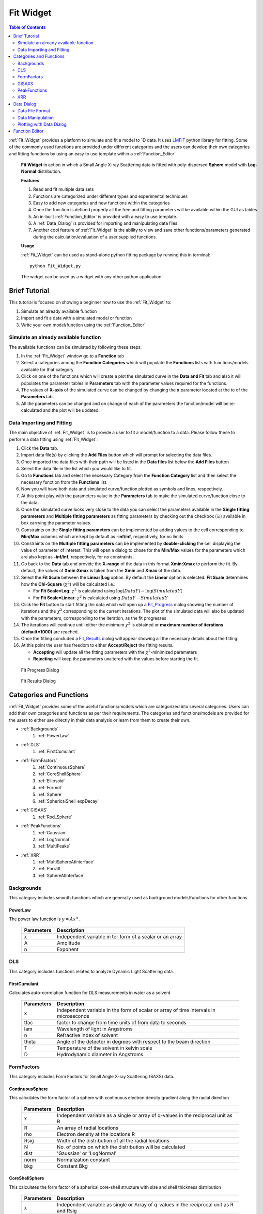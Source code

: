 .. _Fit_Widget:

Fit Widget
==========

.. contents:: Table of Contents
   :depth: 2

:ref:`Fit_Widget` provides a platform to simulate and fit a model to 1D data. It uses `LMFIT <https://lmfit.github.io/lmfit-py/>`_ python library for fitting.
Some of the commonly used functions are provided under different categories and the users can develop their own
categories and fitting functions by using an easy to use template within a :ref:`Function_Editor`


.. figure:: ./Figures/Fit_Widget_in_Action.png
    :figwidth: 100%

    **Fit Widget** in action in which a Small Angle X-ray Scattering data is fitted with poly-dispersed **Sphere** model with **Log-Normal** distribution.


    **Features**

    1. Read and fit multiple data sets
    2. Functions are categorized under different types and experimental techniques
    3. Easy to add new categories and new functions within the categories
    4. Once the function is defined properly all the free and fitting parameters will be available within the GUI as tables.
    5. An in-built :ref:`Function_Editor` is provided with a easy to use template.
    6. A :ref:`Data_Dialog` is provided for importing and manipulating data files.
    7. Another cool feature of :ref:`Fit_Widget` is the ability to view and save other functions/parameters generated during the calculation/evaluation of a user supplied functions.


    **Usage**

    :ref:`Fit_Widget` can be used as stand-alone python fitting package by running this in terminal::

        python Fit_Widget.py

    The widget can be used as a widget with any other python application.

.. _Brief_Tutorial:

Brief Tutorial
**************
This tutorial is focused on showing a beginner how to use the :ref:`Fit_Widget` to:

1. Simulate an already available function
2. Import and fit a data with a simulated model or function
3. Write your own model/function using the :ref:`Function_Editor`

Simulate an already available function
--------------------------------------
The available functions can be simulated by following these steps:

1. In the :ref:`Fit_Widget` window go to a **Function** tab
2. Select a categories among the **Function Categories** which will populate the **Functions** lists with functions/models available for that category.
3. Click on one of the functions which will create a plot the simulated curve in the **Data and Fit** tab and also it will populates the parameter tables in **Parameters** tab with the parameter values required for the functions.
4. The values of **X-axis** of the simulated curve can be changed by changing the **x** parameter located at the to of the **Parameters** tab.
5. All the parameters can be changed and on change of each of the parameters the function/model will be re-calculated and the plot will be updated.

Data Importing and Fitting
--------------------------
The main objective of :ref:`Fit_Widget` is to provide a user to fit a model/function to a data. Please follow these to perform a data fitting using :ref:`Fit_Widget`:

1. Click the **Data** tab.
2. Import data file(s) by clicking the **Add Files** button which will prompt for selecting the data files.
3. Once imported the data files with their path will be listed in the **Data files** list below the **Add Files** button
4. Select the data file in the list which you would like to fit.
5. Go to **Functions** tab and select the necessary Category from the **Function Category** list and then select the necessary function from the **Functions** list.
6. Now you will have both data and simulated curve/function plotted as symbols and lines, respectively.
7. At this point play with the parameters value in the **Parameters** tab to make the simulated curve/function close to the data.
8. Once the simulated curve looks very close to the data you can select the parameters available in the **Single fitting parameters** and **Multiple fitting parameters** as fitting parameters by checking out the checkbox (☑) available in box carrying the parameter values.
9. Constraints on the **Single fitting parameters** can be implemented by adding values to the cell corresponding to **Min/Max** columns which are kept by default as **-inf/inf**, respectively, for no limits.
10. Constraints on the **Multiple fitting parameters** can be implemented by **double-clicking** the cell displaying the value of parameter of interest. This will open a dialog to chose for the **Min/Max** values for the parameters which are also kept as **-inf/inf**, respectively, for no constraints.
11. Go back to the **Data** tab and provide the **X-range** of the data in this format **Xmin:Xmax** to perform the fit. By default, the values of **Xmin:Xmax** is taken from the **Xmin** and **Xmax** of the data.
12. Select the **Fit Scale**  between the **Linear|Log** option. By default the **Linear** option is selected. **Fit Scale** determines how the **Chi-Square** (:math:`\chi^2`) will be calculated i.e.:

    * For **Fit Scale=Log**: :math:`\chi^2` is calculated using :math:`\log{(DataY)}-\log{(SimulatedY)}`
    * For **Fit Scale=Linear**: :math:`\chi^2` is calculated using :math:`DataY-SimulatedY`
13. Click the **Fit** button to start fitting the data which will open up a Fit_Progress_ dialog showing the number of iterations and the :math:`\chi^2` corresponding to the current iterations. The plot of the simulated data will also be updated with the parameters, corresponding to the iteration, as the fit progresses.
14. The iterations will continue until either the minimum :math:`\chi^2` is obtained or **maximum number of iterations (default=1000)**  are reached.
15. Once the fitting concluded a Fit_Results_ dialog will appear showing all the necessary details about the fitting.
16. At this point the user has freedom to either **Accept/Reject** the fitting results.

    * **Accepting** will update all the fitting parameters with the :math:`\chi^2`-minimized parameters
    * **Rejecting** will keep the parameters unaltered with the values before starting the fit.


.. _Fit_Progress:

.. figure:: ./Figures/Fit_Progress.png
    :figwidth: 30%

    Fit Progress Dialog

.. _Fit_Results:

.. figure:: ./Figures/Fit_Results.png
    :figwidth: 70%

    Fit Results Dialog


Categories and Functions
************************
:ref:`Fit_Widget` provides some of the useful functions/models which are categorized into several categories. Users can add their own categories and functions as per their requirements. The categories and functions/models are provided for the users to either use directly in their data analysis or learn from them to create their own.

* :ref:`Backgrounds`
    1. :ref:`PowerLaw`
* :ref:`DLS`
    1. :ref:`FirstCumulant`
* :ref:`FormFactors`
    1. :ref:`ContinuousSphere`
    2. :ref:`CoreShellSphere`
    3. :ref:`Ellipsoid`
    4. :ref:`Formol`
    5. :ref:`Sphere`
    6. :ref:`SphericalShell_expDecay`
* :ref:`GISAXS`
    1. :ref:`Rod_Sphere`
* :ref:`PeakFunctions`
    1. :ref:`Gaussian`
    2. :ref:`LogNormal`
    3. :ref:`MultiPeaks`
* :ref:`XRR`
    1. :ref:`MultiSphereAtInterface`
    2. :ref:`Parratt`
    3. :ref:`SphereAtInterface`


.. _Backgrounds:

Backgrounds
-----------
This category includes smooth functions which are generally used as background models/functions for other functions.

.. _PowerLaw:

PowerLaw
++++++++
The power law function is :math:`y=Ax^n` .

    ==========  ========================================================================================================
    Parameters  Description
    ==========  ========================================================================================================
    x		    Independent variable in ter form of a scalar or an array
    A		    Amplitude
    n           Exponent
    ==========  ========================================================================================================


.. _DLS:

DLS
---
This category includes functions related to analyze Dynamic Light Scattering data.

.. _FirstCumulant:

FirstCumulant
+++++++++++++
Calculates auto-correlation function for DLS measurements in water as a solvent

    ==========  ========================================================================================================
    Parameters  Description
    ==========  ========================================================================================================
    x			Independent variable in the form of scalar or array of time intervals in microseconds
    tfac		factor to change from time units of from data to seconds
    lam         Wavelength of light in Angstroms
    n           Refractive index of solvent
    theta       Angle of the detector in degrees with respect to the beam direction
    T			Temperature of the solvent in kelvin scale
    D			Hydrodynamic diameter in Angstroms
    ==========  ========================================================================================================


.. _FormFactors:

FormFactors
-----------
This category includes Form Factors for Small Angle X-ray Scattering (SAXS) data.

.. _ContinuousSphere:

ContinuousSphere
++++++++++++++++
This calculates the form factor of a sphere with continuous electron density gradient along the radial direction

    ==========  ========================================================================================================
    Parameters  Description
    ==========  ========================================================================================================
    x           Independent variable as a single or array of q-values in the reciprocal unit as R
    R           An array of radial locations
    rho         Electron density at the locations R
    Rsig        Width of the distribution of all the radial locations
    N           No. of points on which the distribution will be calculated
    dist        'Gaussian' or 'LogNormal'
    norm        Normalization constant
    bkg         Constant Bkg
    ==========  ========================================================================================================

.. _CoreShellSphere:

CoreShellSphere
+++++++++++++++
This calculates the form factor of a spherical core-shell structure with size and shell thickness distribution

    ==========  ========================================================================================================
    Parameters  Description
    ==========  ========================================================================================================
    x           Independent variable as single or Array of q-values in the reciprocal unit as R and Rsig
    R           Mean radius of the solid spheres
    Rsig        Width of the distribution of solid spheres
    rhoc        Electron density of the core
    sh          Shell thickness
    shsig       Width of distribution of shell thicknesses
    rhosh       Electron density of the shell
    dist        Gaussian or LogNormal
    N           No. of points on which the distribution will be calculated
    rhosol      Electron density of the surrounding solvent/media
    ==========  ========================================================================================================

.. _Ellipsoid:

Ellipsoid
+++++++++
Calculates the form factor of an ellipsoid

    ==========  ========================================================================================================
    Parameters  Description
    ==========  ========================================================================================================
    x           Independent variable as single or Array of q-values in the reciprocal unit as R1 and R2
    R1          Semi-minor of the ellipsoid
    R2          Semi-major axis of the ellipsoid
    rhoc        Electron density of the ellipsoid
    rhosol      Electron density of the surrounding media/solvent
    norm        Normalization constant
    bkg         Constant Bkg
    ==========  ========================================================================================================

.. _Formol:

Formol
++++++
This calculates the form factor for two different kinds of  molecules in cm^-1 for which the XYZ coordinates of the all the atoms composing the molecules are known

    ==========  ========================================================================================================
    Parameters  Description
    ==========  ========================================================================================================
    x           Independent variable scalar or array of reciprocal wave vectors
    E           Energy of the X-rays at which the scattering pattern is measured
    fname1      Name with path of the .xyz file containing X, Y, Z coordinates of all the atoms of the molecule of type 1
    eta1        Fraction of molecule type 1
    fname2      Name with path of the .xyz file containing X, Y, Z coordinates of all the atoms of the moleucule of type 2
    eta2        Fraction of molecule type 2
    rmin        Minimum radial distance for calculating electron density
    rmax        Maximum radial distance for calculating electron density
    Nr          Number of points at which electron density will be calculated
    qoff        Q-offset may be required due to uncertainity in Q-calibration
    sol         No of electrons in solvent molecule (Ex: H2O has 18 electrons)
    sig         Debye-waller factor
    norm        Normalization constant which can be the molar concentration of the particles
    bkg         Background
    ==========  ========================================================================================================

.. _Sphere:

Sphere
++++++
Calculates the form factor of a solid sphere with size distribution

    ==========  ========================================================================================================
    Parameters  Description
    ==========  ========================================================================================================
    x           Independent variable as array of q-values in the same reciprocal unit as R and Rsig
    R           Mean radius of the solid spheres
    Rsig        Width of the distribution of solid spheres
    dist        Gaussian or LogNormal
    N           No. of points on which the distribution will be calculated
    rhoc        Electron density of the particle
    rhosol      Electron density of the solvent or surrounding environment
    ==========  ========================================================================================================

.. _SphericalShell_expDecay:

SphericalShell_expDecay
+++++++++++++++++++++++
Calculates the form factor of exponentially decaying ion distribution around a spherical particle

    ==========  ========================================================================================================
    Parameters  Description
    ==========  ========================================================================================================
    x           Independent variable in the form of a scalar or an array
    Rc          Radial distance in Angstroms after which the solvent contribution starts
    strho       Concentration of the ions of interest in the stern layer in Molar
    tst         Thickness of stern layer in Angstroms
    lrho        The maximum concentration of the diffuse layer in Molars
    lexp        The decay length of the diffuse layer assuming exponential decay
    rhosol      The surrounding bulk density
    norm        Density of particles in Moles/Liter
    bkg         Constant background
    ==========  ========================================================================================================

.. _GISAXS:

GISAXS
------
This category includes functions which deals with X-ray scattering patterns in Grazing incidence university.

.. _Rod_Sphere:

Rod_Sphere
++++++++++
This Provides rod scan from spherical objects dispersed on a substrate

    ==========  ========================================================================================================
    Parameters  Description
    ==========  ========================================================================================================
    x           Independent variable as array of Qz values of rod scan
    R           Mean radius of spheres in inverse units of Qz
    Rsig        Width of distribution of spheres in inverse units of Qz
    dist        'Gaussian' or 'LogNormal'
    qc          Critical wave-vector for the substrate on which sphere are aranged
    qpar        In-plane wave-vector at which the rod was measured
    qparsig:    The width of the peak at which the rod was measured
    norm        Normalization constant
    bkg:        Constant background
    ==========  ========================================================================================================


.. _PeakFunctions:

PeakFunctions
-------------
This category includes peak related functions

.. _Gaussian:

Gaussian
++++++++
Provides Gaussian function`

    ==========  ========================================================================================================
    Parameters  Description
    ==========  ========================================================================================================
    x           Independent variable as scalar or array of values
    pos         Peak position
    wid         Width of the peak
    norm        Normalization constant
    bkg         Constant background
    ==========  ========================================================================================================

.. _LogNormal:

LogNormal
+++++++++
Provides log-normal function :math:`y=norm\exp{\left[\frac{-(\log{x}-\log{pos})^2}{2wid^2}\right]/\sqrt{2\pi}}/wid/x+bkg`
    ==========  ========================================================================================================
    Parameters  Description
    ==========  ========================================================================================================
    x           Independent variable as scalar or array of values
    pos         Peak position of the Gaussian part of the distribution
    wid         Width of the Gaussian part of the distribution
    norm        Normalization constant
    bkg         Constant background
    ==========  ========================================================================================================

.. _MultiPeaks:

MultiPeaks
++++++++++
Provides multipeak function with different background function
    ==========  ========================================================================================================
    Parameters  Description
    ==========  ========================================================================================================
    x           independent variable in ter form of a scalar or an array
    power       1 for :math:`c_0+c_1 x+c_2 x^2+c_3 x^3+c_N x^N`, -1 for :math:`c0+c1/x+c2/x^2+c3/x^3+c_N/x^N`
    N           exponent of arbitrary degree polynomial i.e :math:`x^N` or :math:`1/x^N`
    c0          constant background
    c1          coefficient of the linear(x) or inverse(1/x) background
    c2          coefficient of the quadratic(:math:`x^2`) or inverse quadratic (:math:`1/x^2`) background
    c3          coefficient of the cubic bacground
    cN          coefficient of the :math:`x^N` or inverse :math:`1/x^N` background
    cexp        coefficient of the exponential background
    lexp        decay length of the exponential background
    mpar        The peak parameters where 'type': (0: Gaussian, 1: Lorenzian, 2: Step)
    ==========  ========================================================================================================


.. _XRR:

XRR
---
This category includes X-ray Reflectivity (XRR) related functions

.. _MultiSphereAtInterface:

MultiSphereAtInterface
++++++++++++++++++++++
Calculates X-ray reflectivity from multilayers of core-shell spherical nanoparticles assembled near an interface
    ==========  ========================================================================================================
    Parameters  Description
    ==========  ========================================================================================================
    x           Independent variable as array of wave-vector transfer along z-direction
    E           Energy of x-rays in inverse units of x
    Rc          Radius of the core of the nanoparticles
    rhoc        Electron density of the core
    Tsh         Thickness of the outer shell
    rhosh       Electron Density of the outer shell. If 0, the electron density the shell region will be assumed to be filled by the bulk phases depending upon the position of the nanoparticles
    rhoup       Electron density of the upper bulk phase
    rhodown     Electron density of the lower bulk phase
    sig         Roughness of the interface
    mpar        The layer parameters where, **Z0** : position of the layer, **cov** : coverage of the nanoparticles in the layer, **Z0sig** : Width of distribution of the nanoparticles in the layer
    rrf         1 for Fresnel normalized reflectivity and 0 for just reflectivity
    qoff        q-offset to correct the zero q of the instrument
    zmin        Minimum depth for electron density calculation
    zmax        Maximum depth for electron density calculation
    dz          Minimum slab thickness
    ==========  ========================================================================================================

.. _Parratt:

Parratt
+++++++
Calculates X-ray reflectivity from a system of multiple layers using Parratt formalism
    ==========  ========================================================================================================
    Parameters  Description
    ==========  ========================================================================================================
    x           Indpendendent variable as array of wave-vector transfer along z-direction
    E           Energy of x-rays in invers units of x
    mpar        The layer parameters where, d: thickness of each layer, rho:Electron ensity of each layer, beta: Absorption coefficient of each layer, sig: roughness of interface separating each layer. The upper and lower thickness should be always  fixed. The roughness of the topmost layer should be always kept 0.
    Nlayers     The number of layers in which the layers will be subdivided for applying Parratt formalism
    rrf         1 for Frensnel normalized refelctivity and 0 for just reflectivity
    qoff        q-offset to correct the zero q of the instrument
    ==========  ========================================================================================================

.. _SphereAtInterface:

SphereAtInterface
+++++++++++++++++
Calculates X-ray reflectivity from a system of nanoparticle at an interface between two media
    ==========  ========================================================================================================
    Parameters  Description
    ==========  ========================================================================================================
    x           Independent variable as array of wave-vector transfer along z-direction
    lam         Wavelength of x-rays in invers units of x
    Rc          Radius of nanoparticles in inverse units of x
    rhoc        Electron density of the nanoparticles
    cov         Coverate of the nanoparticles in %
    D           The lattice constant of the two dimensional hcp structure formed by the particles
    Zo          Average distance between the center of the nanoparticles and the interface
    decay       Assuming exponential decay of the distribution of nanoparticles away from the interface
    rho_up      Electron density of the upper medium
    rho_down    Electron density of the lower medium
    zmin        Minimum z value for the electron density profile
    zmin        Maximum z value for the electron density profile
    dz          Minimum slab thickness
    roughness   Roughness of the interface
    rrf         1 for Frensnel normalized refelctivity and 0 for just reflectivity
    qoff        Offset in the value of qz due to alignment errors
    ==========  ========================================================================================================


.. _Data_Dialog:

Data Dialog
***********
The dialog provides an interface to import and manipulate data for the :ref:`Fit_Widget`.

.. figure:: ./Figures/Data_Dialog.png
    :figwidth: 70%

    Data Dialog in action as a stand-alone data viewer where a file **trial.txt** is imported.

    **Features**

    Data Dialog has several cool features:

    1. It can import any ascii file with tabulated data with the file extensions (**.txt**, **.dat**).
    2. It can show both the meta-data and the data present in the file provided that the data file is written in this particular format as mentioned in :ref:`Data_File_Format`.
    3. After loading the file, both meta-data and the data can be added or removed or modified.
    4. New rows and columns can be added or removed for the data.
    5. Mathematical calculations can be done on the existing columns of the data which will be added as new columns. For data manipulations please follow the instructions in :ref:`Data_Manipulation`.
    6. Provides 1D plots of all/some of the columns of the data. See :ref:`Plotting_With_Data_Dialog`
    7. If the **☐Auto Update** is checked, any change in the data file will update the data automatically in the :ref:`Data_Dialog` along with **Plots**.
    8. Using the **☐Auto Update** feature a datafile can be visualized dynamically on change in the data within the file.

    **Usage**

    The dialog can be used as a dialog to import data in any other widgets like the :ref:`Fit_Widget`. For example, within the :ref:`Fit_Widget` the :ref:`Data_Dialog` is used to manipulate the data by opening the dialog using the following function::

        from Data_Dialog import Data_Dialog

        def openDataDialog(self,item):
            fnum,fname=item.text().split('<>')
            data_dlg=Data_Dialog(data=self.dlg_data[fname],parent=self,plotIndex=self.plotColIndex[fname])
            data_dlg.dataFileLineEdit.setText(fname)
            if data_dlg.exec_():
                newFname=data_dlg.dataFileLineEdit.text()
                if fname==newFname:
                    self.plotColIndex[fname]=data_dlg.plotColIndex
                    self.dlg_data[fname]=copy.copy(data_dlg.data)
                    self.data[fname]=copy.copy(data_dlg.externalData)
                    self.plotWidget.add_data(self.data[fname]['x'],self.data[fname]['y'],yerr=self.data[fname]['yerr'],name=fnum)
                    self.update_plot()
                else:
                    item.setText('%s<>%s'%(fnum,newFname))
                    self.data[newFname]=self.data.pop(fname)
                    self.dlg_data[newFname]=self.dlg_data.pop(fname)
                    self.dlg_data[newFname]=copy.copy(data_dlg.data)
                    self.data[newFname]=copy.copy(data_dlg.externalData)
                    self.plotColIndex[newFname]=data_dlg.plotColIndex
                    self.plotWidget.add_data(self.data[newFname]['x'], self.data[newFname]['y'], yerr=self.data[newFname][
                        'yerr'],name=fnum)
                    self.update_plot()


    The dialog can also be used stand-alone to visualize, manipulate a data file with data and meta-data (see :ref:`Data_File_Format`) by running this command in terminal::

            python Data_Dialog.py [filename]

    where [filename] is an optional argument to provide a file with full path.




.. _Data_File_Format:

Data File Format
----------------
The data file must be written in the format as shown below::

    #Any text about explaining the data
    #parameter1_name=parameter1_value
    #parameter2_name=parameter2_value
    #col_names=['col1','col2','col3']
    1   1   1
    2   4   8
    3   9   27

The first few lines with '#' can be used for stating the details of the file. Any meta-data needs to be saved should
follow the syntax as shown above as '#parameter1_name=parameter1_value'. When the above file is saved as **data_file.txt** and opened in :ref:`Data_Dialog`, the data looks like this:

.. figure:: ./Figures/Data_Dialog_w_Data_File.png
    :figwidth: 70%

    Data Dialog in action in which it is loaded with **data_fle.txt**



.. _Data_Manipulation:

Data Manipulation
-----------------
In the :ref:`Data_Dialog` both the meta-data and data can be added/removed and edited with the following conditions:

1. If a file is imported with **col_names** as one of the meta-data, you can edit the values of the **col_names** but cannot remove it.
2. If the columns are already set for plotting in the **Plot Setup** tab you cannot remove the last two tabs.
3. When the :ref:`Data_Dialog` is not used within any other widgets, all the data columns can be removed.
4. When the :ref:`Data_Dialog` is used within any other widgets, one can delete all the columns except the remaining two.

Add New Data Column
+++++++++++++++++++
You can add new columns by clicking **Add Column** which will open up a :ref:`Data_Column_Dialog_i`. Then the column values can be either:

1. An expression of **i** which can take integer values from a minimum value (default=0) to a maximum value (default=100). The expression can be any numpy expression like::

    i**2
    np.sin(i)+np.cos(i)
    np.exp(i*2)

 Here **np** is the imported **numpy** module. Please see :ref:`Data_Column_Dialog_i`.

2. A numpy expression involving the data columns (col_A and col_B in this case) like::

    col.col_A+col.col_B
    np.sin(col.col_A)+np.cos(col.col_B)
    np.exp(col.col_A)

 Here a particular column is used as **col.Column_Name**. Please see Data_Column_Dialog_Columns_.

.. _Data_Column_Dialog_i:

.. figure:: ./Figures/Data_Column_Dialog_with_i.png
    :figwidth: 70%

    Data Column Dialog with numpy expression involving i

.. _Data_Column_Dialog_Columns:

.. figure:: ./Figures/Data_Column_Dialog_with_columns.png
    :figwidth: 70%

    Data Column Dialog with numpy expression involving columns

Remove Data Columns
+++++++++++++++++++
The columns can be removed by:

1. Selecting the entire column either by:

   * Selecting the first row of the column and select the last row with **SHIFT** button pressed.
   * Clicking the **Left-Mouse-Button** of the mouse over the first row of the column and keeping the **Left-Mouse-Button** pressed drag all the way to the last column.
   * All the columns can be selected by be clicking on a single data cell and press **CTRL-A**

2. Click the **Remove Column** button.

Add New Data Rows
+++++++++++++++++
A new row can be added by selecting a row where you want to add a row and click **Add Row**

Remove Data Rows
++++++++++++++++
Multiple rows can be removed by selecting multiple rows and click **Remove Rows**

Change Data Column Names
++++++++++++++++++++++++
The column names of the Data can be changed by changing the meta-data **col_names**.


.. _Plotting_With_Data_Dialog:

Plotting with Data Dialog
-------------------------
Data_Dialog_ can also be used for visualizing (within the Data Dialog) and selecting the data (for other widgets) to create 1D plots with errorbars. In order to plot the data needs to be at least a two column data. Once a two-column data is opened, in order to to visualize/select the data for plotting one needs to do the following:

    1) Click to the **Plot Setup** tab. See :ref:`Data_Dialog_Plot_Setup`.
    2) Click **Add** button which will automatically add a row in the table.
    3) By default the row will be loaded with with *Data_0* as label, first and second column of the data as *X* and *Y* column, respectively.
    4) By default the *Yerr* column is selected as *None*.
    5) Many rows can be added in this way to visualize the data in :ref:`Data_Dialog` whereas when the :ref:`Data_Dialog` is used within other widgets only one row will be added by default.
    6) The data rows can be removed from the **Plot Setup** by selecting entire row (by clicking the row numbers at the extreme left) and clicking the **Remove** button.
    7) When using the :ref:`Data_Dialog` with any other widget, you cannot add or remove plots set for plotting. Though you can change the columns to plot.
    8) All the columns of the data will be available as drop down menu in each of the cells for selecting them as *X*, *Y*, and *Yerr* columns to plot.
    9) After adding the column, go to **Plots** tab within the :ref:`Data_Dialog` to visualize the data. See :ref:`Data_Dialog_Plot_tab`.
    10) Both the X- and Y-axis labels will be updated with the column names selected in the **Plot Setup**.
    11) In order to switch between the log/linear scales of both the axes check/uncheck the **☐LogX** and **☐LogY** checkboxes.
    12) Line-width and the Symbol sizes can be tweaked by changing the **Line width** and **Point size** options.
    13) By default, the errorbars are not plotted and can be plotted by checking the **☐Errorbar** checkbox, provided that a column is already selected in *Yerr* column of the **Plot Setup**.

.. _Data_Dialog_Plot_Setup:

.. figure:: ./Figures/Data_Dialog_Plot_Setup.png
    :figwidth: 70%

    Plot Setup of the Data Dialog

.. _Data_Dialog_Plot_tab:

.. figure:: ./Figures/Data_Dialog_Plot_tab.png
    :figwidth: 70%

    Plot tab of the Data Dialog

.. _Function_Editor:

Function Editor
***************
The editor provides an interface to write new functions to be included
in the :ref:`Fit_Widget`. The editor is enabled with python syntax highlighting.

.. figure:: ./Figures/Function_Editor.png
    :figwidth: 100%

    Function Editor

The editor starts with a template to write new functions. The template looks like this::

    ####Please do not remove lines below####
    from lmfit import Parameters
    import numpy as np
    import sys
    import os
    sys.path.append(os.path.abspath('.'))
    sys.path.append(os.path.abspath('./Functions'))
    sys.path.append(os.path.abspath('./Fortran_rountines'))
    ####Please do not remove lines above####

    ####Import your modules below if needed####



    class FunctionName: #Please put the class name same as the function name
        def __init__(self,x=0,mpar={}):
            """
            Documentation
            x           : independent variable in ter form of a scalar or an array
            """
            if type(x)==list:
                self.x=np.array(x)
            else:
                self.x=x
            self.__mpar__=mpar #If there is any multivalued parameter
            self.choices={} #If there are choices available for any fixed parameters
            self.init_params()

        def init_params(self):
            """
            Define all the fitting parameters like
            self.param.add('sig',value = 0, vary = 0, min = -np.inf, max = np.inf, expr = None, brute_step = None)
            """
            self.params=Parameters()

        def y(self):
            """
            Define the function in terms of x to return some value
            """
            self.output_params={}
            return self.x

A new function is basically as a python **class**. The *class name* determines the name of the function. As per the template there are three essential functions needs to be defined within the **class**:

1. **__init__** function
    . With this function we initialize all the parameters necessary for the class. The function atleast needs a value of an independent parameter **x** which by default takes scaler value **0**. **x** can take a scaler or array of values. **mfit** is a python dictionary to define multiple fitting parameters. In order to learn how to use **mfit** please look at the functions like: :ref:`MultiSphereAtInterface`, :ref:`Parratt`, and :ref:`MultiPeaks`.

2. **init_params** function
    . With this function we define among all the parameters which one will be treated as our fitting parameters.

3. **y** function
    . This function actually returns the actual values of the function to be calculated by the **class**